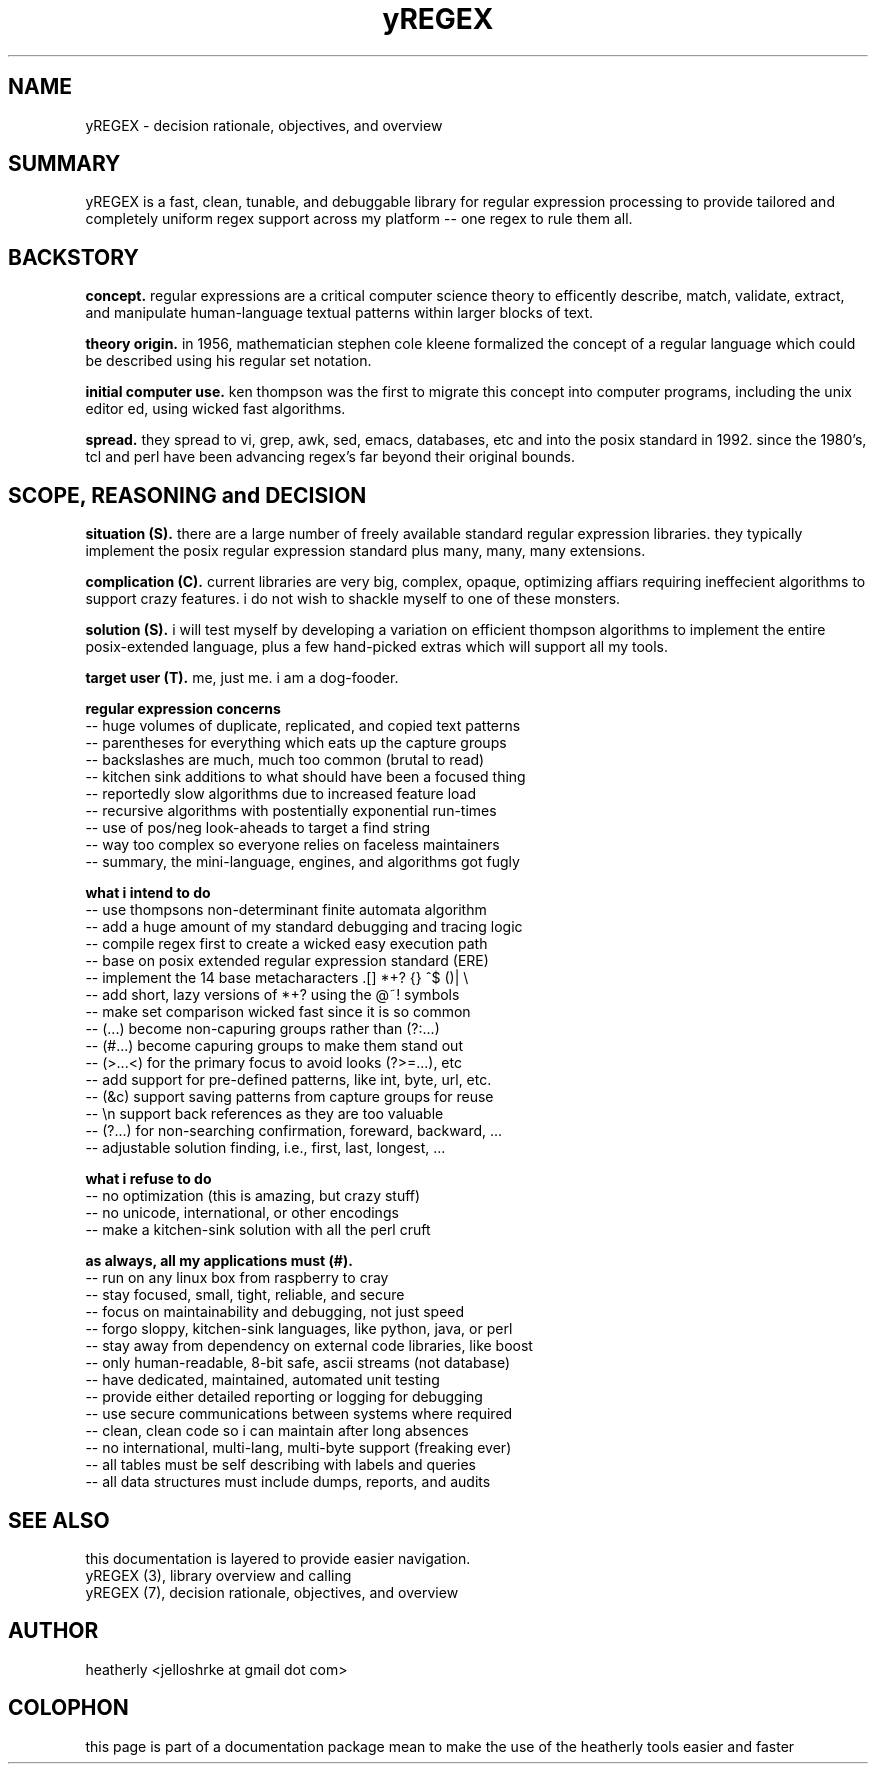 .TH yREGEX 7 2017-nov "linux" "heatherly custom tools manual"

.SH NAME
yREGEX \- decision rationale, objectives, and overview

.SH SUMMARY
yREGEX is a fast, clean, tunable, and debuggable library for regular expression
processing to provide tailored and completely uniform regex support across
my platform -- one regex to rule them all.

.SH BACKSTORY
.B concept.  
regular expressions are a critical computer science theory to efficently
describe, match, validate, extract, and manipulate human-language textual
patterns within larger blocks of text.

.B theory origin.  
in 1956, mathematician stephen cole kleene formalized the concept of a
regular language which could be described using his regular set notation.

.B initial computer use.  
ken thompson was the first to migrate this concept into computer programs,
including the unix editor ed, using wicked fast algorithms.

.B spread.
they spread to vi, grep, awk, sed, emacs, databases, etc and into the posix
standard in 1992.  since the 1980's, tcl and perl have been advancing regex's
far beyond their original bounds.

.SH SCOPE, REASONING and DECISION
.B situation (S).  
there are a large number of freely available standard regular expression
libraries.  they typically implement the posix regular expression standard
plus many, many, many extensions.

.B complication (C).  
current libraries are very big, complex, opaque, optimizing affiars requiring
ineffecient algorithms to support crazy features.  i do not wish to shackle
myself to one of these monsters.

.B solution (S).  
i will test myself by developing a variation on efficient thompson algorithms
to implement the entire posix-extended language, plus a few hand-picked extras
which will support all my tools.

.B target user (T).  
me, just me.  i am a dog-fooder.

.B regular expression concerns
   -- huge volumes of duplicate, replicated, and copied text patterns
   -- parentheses for everything which eats up the capture groups
   -- backslashes are much, much too common (brutal to read)
   -- kitchen sink additions to what should have been a focused thing
   -- reportedly slow algorithms due to increased feature load
   -- recursive algorithms with postentially exponential run-times
   -- use of pos/neg look-aheads to target a find string
   -- way too complex so everyone relies on faceless maintainers
   -- summary, the mini-language, engines, and algorithms got fugly

.B what i intend to do
   -- use thompsons non-determinant finite automata algorithm
   -- add a huge amount of my standard debugging and tracing logic
   -- compile regex first to create a wicked easy execution path
   -- base on posix extended regular expression standard (ERE)
   -- implement the 14 base metacharacters   .[]  *+?  {}  ^$  ()|  \\
   -- add short, lazy versions of *+? using the @~! symbols
   -- make set comparison wicked fast since it is so common
   -- (...) become non-capuring groups rather than (?:...)
   -- (#...) become capuring groups to make them stand out
   -- (>...<) for the primary focus to avoid looks (?>=...), etc
   -- add support for pre-defined patterns, like int, byte, url, etc.
   -- (&c) support saving patterns from capture groups for reuse
   -- \\n support back references as they are too valuable
   -- (?...) for non-searching confirmation, foreward, backward, ...
   -- adjustable solution finding, i.e., first, last, longest, ...

.B what i refuse to do
   -- no optimization (this is amazing, but crazy stuff)
   -- no unicode, international, or other encodings
   -- make a kitchen-sink solution with all the perl cruft

.B as always, all my applications must (#).  
   -- run on any linux box from raspberry to cray
   -- stay focused, small, tight, reliable, and secure
   -- focus on maintainability and debugging, not just speed
   -- forgo sloppy, kitchen-sink languages, like python, java, or perl
   -- stay away from dependency on external code libraries, like boost
   -- only human-readable, 8-bit safe, ascii streams (not database)
   -- have dedicated, maintained, automated unit testing
   -- provide either detailed reporting or logging for debugging
   -- use secure communications between systems where required
   -- clean, clean code so i can maintain after long absences
   -- no international, multi-lang, multi-byte support (freaking ever)
   -- all tables must be self describing with labels and queries
   -- all data structures must include dumps, reports, and audits

.SH SEE ALSO
this documentation is layered to provide easier navigation.
   yREGEX  (3), library overview and calling
   yREGEX  (7), decision rationale, objectives, and overview

.SH AUTHOR
heatherly <jelloshrke at gmail dot com>

.SH COLOPHON
this page is part of a documentation package mean to make the use of the
heatherly tools easier and faster

